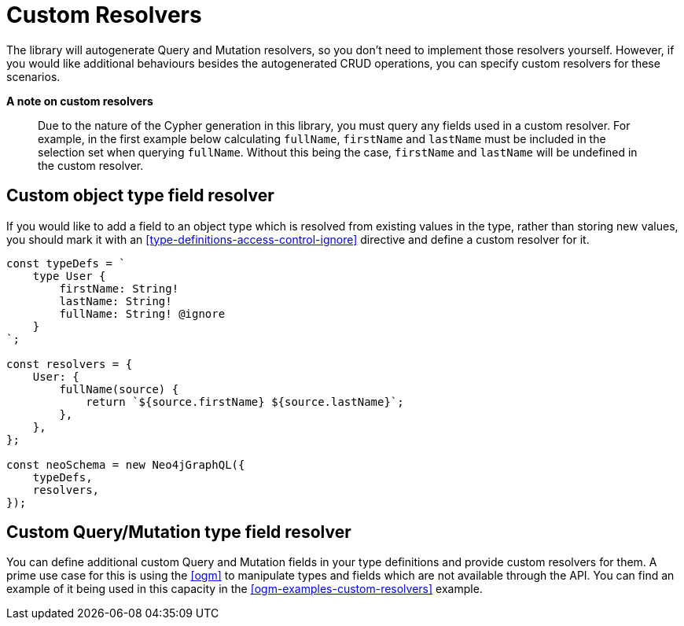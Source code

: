 [[custom-resolvers]]
= Custom Resolvers

The library will autogenerate Query and Mutation resolvers, so you don’t need to implement those resolvers yourself. However, if you would like additional behaviours besides the autogenerated CRUD operations, you can specify custom resolvers for these scenarios.

*A note on custom resolvers*

> Due to the nature of the Cypher generation in this library, you must query any fields used in a custom resolver. For example, in the first example below calculating `fullName`, `firstName` and `lastName` must be included in the selection set when querying `fullName`. Without this being the case, `firstName` and `lastName` will be undefined in the custom resolver.

== Custom object type field resolver

If you would like to add a field to an object type which is resolved from existing values in the type, rather than storing new values, you should mark it with an <<type-definitions-access-control-ignore>> directive and define a custom resolver for it.

[source, javascript]
----
const typeDefs = `
    type User {
        firstName: String!
        lastName: String!
        fullName: String! @ignore
    }
`;

const resolvers = {
    User: {
        fullName(source) {
            return `${source.firstName} ${source.lastName}`;
        },
    },
};

const neoSchema = new Neo4jGraphQL({
    typeDefs,
    resolvers,
});
----

== Custom Query/Mutation type field resolver

You can define additional custom Query and Mutation fields in your type definitions and provide custom resolvers for them. A prime use case for this is using the <<ogm>> to manipulate types and fields which are not available through the API. You can find an example of it being used in this capacity in the <<ogm-examples-custom-resolvers>> example.
